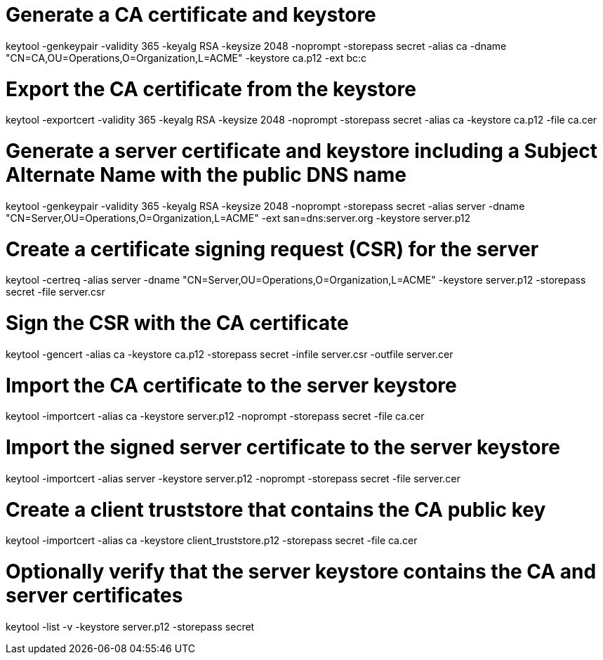 # Generate a CA certificate and keystore
keytool -genkeypair -validity 365 -keyalg RSA -keysize 2048 -noprompt -storepass secret -alias ca -dname "CN=CA,OU=Operations,O=Organization,L=ACME" -keystore ca.p12 -ext bc:c

# Export the CA certificate from the keystore
keytool -exportcert -validity 365 -keyalg RSA -keysize 2048 -noprompt -storepass secret -alias ca -keystore ca.p12 -file ca.cer

# Generate a server certificate and keystore including a Subject Alternate Name with the public DNS name
keytool -genkeypair -validity 365 -keyalg RSA -keysize 2048 -noprompt -storepass secret -alias server -dname "CN=Server,OU=Operations,O=Organization,L=ACME" -ext san=dns:server.org -keystore server.p12

# Create a certificate signing request (CSR) for the server
keytool -certreq -alias server -dname "CN=Server,OU=Operations,O=Organization,L=ACME" -keystore server.p12 -storepass secret -file server.csr

# Sign the CSR with the CA certificate
keytool -gencert -alias ca -keystore ca.p12 -storepass secret -infile server.csr -outfile server.cer

# Import the CA certificate to the server keystore
keytool -importcert -alias ca -keystore server.p12 -noprompt -storepass secret -file ca.cer

# Import the signed server certificate to the server keystore
keytool -importcert -alias server -keystore server.p12 -noprompt -storepass secret -file server.cer

# Create a client truststore that contains the CA public key
keytool -importcert -alias ca -keystore client_truststore.p12 -storepass secret -file ca.cer

# Optionally verify that the server keystore contains the CA and server certificates
keytool -list -v -keystore server.p12 -storepass secret
